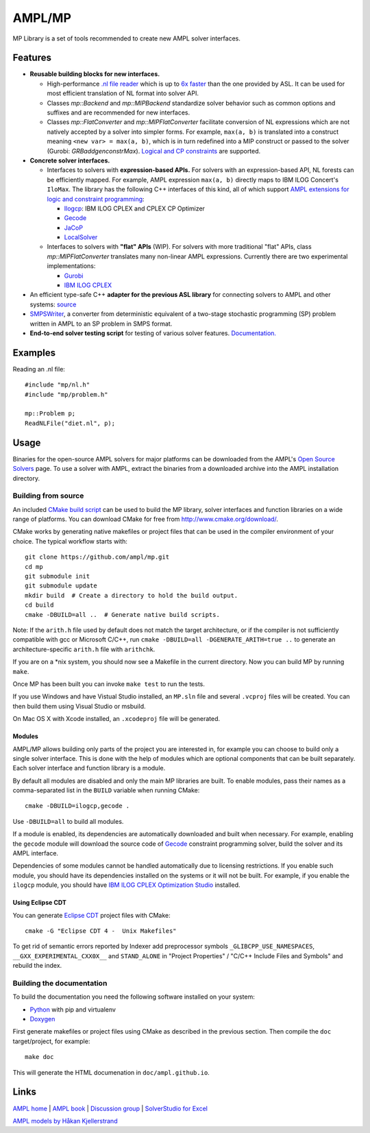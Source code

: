AMPL/MP
=======

.. image:: https://travis-ci.org/ampl/mp.png?branch=master
  :target: https://travis-ci.org/ampl/mp

.. image:: https://ci.appveyor.com/api/projects/status/91jw051om9q8pwt9
  :target: https://ci.appveyor.com/project/vitaut/mp

MP Library is a set of tools recommended to create new AMPL solver interfaces.

Features
--------

* **Reusable building blocks for new interfaces.**

  * High-performance `.nl file reader <https://amplmp.readthedocs.io/en/latest/rst/nl-reader.html>`_
    which is up to `6x faster
    <http://zverovich.net/slides/2015-01-11-ics/socp-reformulation.html#/14>`_
    than the one provided by ASL. It can be used for most efficient translation of NL format into
    solver API.

  * Classes `mp::Backend` and `mp::MIPBackend`
    standardize solver behavior such as common options and suffixes
    and are recommended for new interfaces.

  * Classes `mp::FlatConverter` and `mp::MIPFlatConverter` facilitate conversion of
    NL expressions which are not natively accepted by a solver into simpler forms.
    For example, ``max(a, b)`` is translated into a construct meaning
    ``<new var> = max(a, b)``, which is in turn redefined
    into a MIP construct or passed to the solver (Gurobi: `GRBaddgenconstrMax`).
    `Logical and CP constraints
    <http://ampl.com/resources/logic-and-constraint-programming-extensions/>`__
    are supported.

    ..
        `mp::BasicProblem` and `mp::ColProblem` can be used for intermediate storage of the NL model.
        `mp::ExprVisitor` and `mp::ExprFlattener` walk NL forest top-down.

* **Concrete solver interfaces.**

  * Interfaces to solvers with **expression-based APIs.**
    For solvers with an expression-based API,
    NL forests can be efficiently mapped. For example, AMPL expression
    ``max(a, b)`` directly maps to IBM ILOG Concert's ``IloMax``. The library
    has the following C++ interfaces of this kind, all of which support
    `AMPL extensions for logic and constraint programming`__:

    __ http://ampl.com/resources/logic-and-constraint-programming-extensions/

    - `Ilogcp <solvers/ilogcp>`_:
      IBM ILOG CPLEX and CPLEX CP Optimizer

    - `Gecode <solvers/gecode>`_

    - `JaCoP <solvers/jacop>`_

    - `LocalSolver <solvers/localsolver>`_

  * Interfaces to solvers with **"flat" APIs** (WIP).
    For solvers with more traditional "flat" APIs, class `mp::MIPFlatConverter`
    translates many non-linear AMPL expressions.
    Currently there are two experimental implementations:

    - `Gurobi <solvers/gurobidirect>`_

    - `IBM ILOG CPLEX <solvers/cplexdirect>`_

* An efficient type-safe C++ **adapter for the previous ASL library** for connecting solvers to AMPL and other systems:
  `source <src/asl>`_

* `SMPSWriter <solvers/smpswriter>`_,
  a converter from deterministic equivalent of a two-stage stochastic
  programming (SP) problem written in AMPL to an SP problem in SMPS format.

* **End-to-end solver testing script** for testing of various solver features.
  `Documentation. <test/end2end>`_


Examples
--------

Reading an .nl file::

  #include "mp/nl.h"
  #include "mp/problem.h"
  
  mp::Problem p;
  ReadNLFile("diet.nl", p);

Usage
-----

Binaries for the open-source AMPL solvers for major platforms
can be downloaded from the AMPL's `Open Source Solvers`__ page.
To use a solver with AMPL, extract the binaries from a downloaded
archive into the AMPL installation directory.

__ http://ampl.com/products/solvers/open-source/

Building from source
~~~~~~~~~~~~~~~~~~~~

An included `CMake build script`__ can be used to build the MP library,
solver interfaces and function libraries on a wide range of platforms.
You can download CMake for free from http://www.cmake.org/download/.

__ CMakeLists.txt

CMake works by generating native makefiles or project files that can
be used in the compiler environment of your choice. The typical
workflow starts with::

  git clone https://github.com/ampl/mp.git
  cd mp
  git submodule init
  git submodule update
  mkdir build  # Create a directory to hold the build output.
  cd build
  cmake -DBUILD=all ..  # Generate native build scripts.

Note: If the ``arith.h`` file used by default does not match the target architecture,
or if the compiler is not sufficiently compatible with gcc or Microsoft C/C++,
run ``cmake -DBUILD=all -DGENERATE_ARITH=true ..`` to generate an architecture-specific ``arith.h`` file with ``arithchk``.

If you are on a \*nix system, you should now see a Makefile in the
current directory. Now you can build MP by running ``make``.

Once MP has been built you can invoke ``make test`` to run the tests.

If you use Windows and have Vistual Studio installed, an ``MP.sln`` file
and several ``.vcproj`` files will be created. You can then build them
using Visual Studio or msbuild.

On Mac OS X with Xcode installed, an ``.xcodeproj`` file will be generated.

Modules
```````

AMPL/MP allows building only parts of the project you are interested in,
for example you can choose to build only a single solver interface.
This is done with the help of modules which are optional components that
can be built separately. Each solver interface and function library is
a module.

By default all modules are disabled and only the main MP libraries are built.
To enable modules, pass their names as a comma-separated list in the ``BUILD``
variable when running CMake::

  cmake -DBUILD=ilogcp,gecode .

Use ``-DBUILD=all`` to build all modules.

If a module is enabled, its dependencies are automatically downloaded
and built when necessary. For example, enabling the ``gecode`` module
will download the source code of Gecode__ constraint programming solver,
build the solver and its AMPL interface.

__ http://www.gecode.org/

Dependencies of some modules cannot be handled automatically due to
licensing restrictions. If you enable such module, you should have its
dependencies installed on the systems or it will not be built.
For example, if you enable the ``ilogcp`` module, you should have
`IBM ILOG CPLEX Optimization Studio`__ installed.

__ http://www-03.ibm.com/software/products/en/ibmilogcpleoptistud

Using Eclipse CDT
`````````````````

You can generate `Eclipse CDT <http://www.eclipse.org/cdt/>`_ project files
with CMake::

  cmake -G "Eclipse CDT 4 -  Unix Makefiles"

To get rid of semantic errors reported by Indexer add preprocessor symbols
``_GLIBCPP_USE_NAMESPACES``, ``__GXX_EXPERIMENTAL_CXX0X__`` and ``STAND_ALONE``
in "Project Properties" / "C/C++ Include Files and Symbols" and rebuild
the index.

Building the documentation
~~~~~~~~~~~~~~~~~~~~~~~~~~

To build the documentation you need the following software installed on your
system:

* `Python <https://www.python.org/>`_ with pip and virtualenv
* `Doxygen <http://www.doxygen.org/>`_

First generate makefiles or project files using CMake as described in
the previous section. Then compile the ``doc`` target/project, for example::

  make doc

This will generate the HTML documenation in ``doc/ampl.github.io``.


Links
-----
`AMPL home <http://www.ampl.com/>`_ |
`AMPL book <http://ampl.github.io/ampl-book.pdf>`_ |
`Discussion group <https://groups.google.com/group/ampl>`_ |
`SolverStudio for Excel <http://solverstudio.org/languages/ampl/>`_

`AMPL models by Håkan Kjellerstrand <http://www.hakank.org/ampl/>`_
